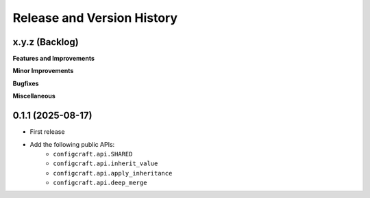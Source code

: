 .. _release_history:

Release and Version History
==============================================================================


x.y.z (Backlog)
~~~~~~~~~~~~~~~~~~~~~~~~~~~~~~~~~~~~~~~~~~~~~~~~~~~~~~~~~~~~~~~~~~~~~~~~~~~~~~
**Features and Improvements**

**Minor Improvements**

**Bugfixes**

**Miscellaneous**


0.1.1 (2025-08-17)
~~~~~~~~~~~~~~~~~~~~~~~~~~~~~~~~~~~~~~~~~~~~~~~~~~~~~~~~~~~~~~~~~~~~~~~~~~~~~~
- First release
- Add the following public APIs:
    - ``configcraft.api.SHARED``
    - ``configcraft.api.inherit_value``
    - ``configcraft.api.apply_inheritance``
    - ``configcraft.api.deep_merge``
